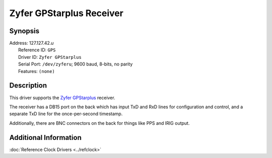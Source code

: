 Zyfer GPStarplus Receiver
=========================

Synopsis
--------

| Address: 127.127.42.\ *u*
|  Reference ID: ``GPS``
|  Driver ID: ``Zyfer GPStarplus``
|  Serial Port: ``/dev/zyferu``; 9600 baud, 8-bits, no parity
|  Features: ``(none)``

Description
-----------

This driver supports the `Zyfer GPStarplus <http://www.zyfer.com/>`__
receiver.

The receiver has a DB15 port on the back which has input TxD and RxD
lines for configuration and control, and a separate TxD line for the
once-per-second timestamp.

Additionally, there are BNC connectors on the back for things like PPS
and IRIG output.

Additional Information
----------------------

:doc:`Reference Clock Drivers
<../refclock>`
